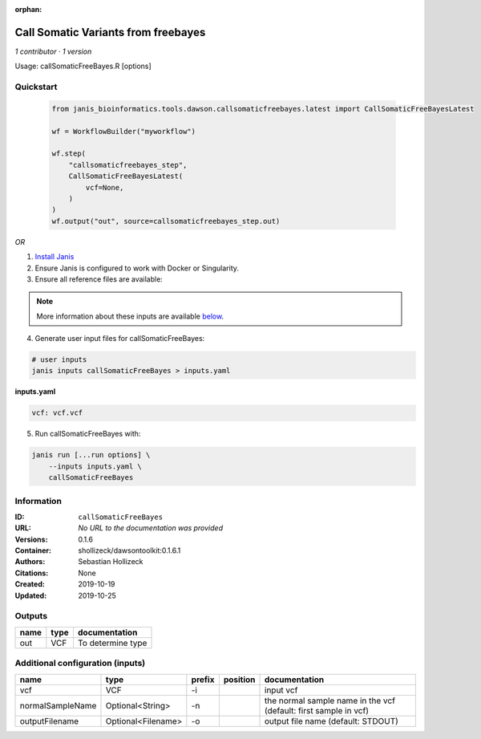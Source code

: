:orphan:

Call Somatic Variants from freebayes
===========================================================

*1 contributor · 1 version*

Usage: callSomaticFreeBayes.R [options]



Quickstart
-----------

    .. code-block:: python

       from janis_bioinformatics.tools.dawson.callsomaticfreebayes.latest import CallSomaticFreeBayesLatest

       wf = WorkflowBuilder("myworkflow")

       wf.step(
           "callsomaticfreebayes_step",
           CallSomaticFreeBayesLatest(
               vcf=None,
           )
       )
       wf.output("out", source=callsomaticfreebayes_step.out)
    

*OR*

1. `Install Janis </tutorials/tutorial0.html>`_

2. Ensure Janis is configured to work with Docker or Singularity.

3. Ensure all reference files are available:

.. note:: 

   More information about these inputs are available `below <#additional-configuration-inputs>`_.



4. Generate user input files for callSomaticFreeBayes:

.. code-block:: bash

   # user inputs
   janis inputs callSomaticFreeBayes > inputs.yaml



**inputs.yaml**

.. code-block:: yaml

       vcf: vcf.vcf




5. Run callSomaticFreeBayes with:

.. code-block:: bash

   janis run [...run options] \
       --inputs inputs.yaml \
       callSomaticFreeBayes





Information
------------


:ID: ``callSomaticFreeBayes``
:URL: *No URL to the documentation was provided*
:Versions: 0.1.6
:Container: shollizeck/dawsontoolkit:0.1.6.1
:Authors: Sebastian Hollizeck
:Citations: None
:Created: 2019-10-19
:Updated: 2019-10-25



Outputs
-----------

======  ======  =================
name    type    documentation
======  ======  =================
out     VCF     To determine type
======  ======  =================



Additional configuration (inputs)
---------------------------------

================  ==================  ========  ==========  ================================================================
name              type                prefix    position    documentation
================  ==================  ========  ==========  ================================================================
vcf               VCF                 -i                    input vcf
normalSampleName  Optional<String>    -n                    the normal sample name in the vcf (default: first sample in vcf)
outputFilename    Optional<Filename>  -o                    output file name (default: STDOUT)
================  ==================  ========  ==========  ================================================================
